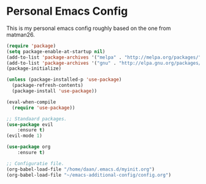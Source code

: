 #+STARTUP: showall
* Personal Emacs Config 
This is my personal emacs config roughly based on the one from matman26.
#+BEGIN_SRC emacs-lisp
(require 'package)
(setq package-enable-at-startup nil)
(add-to-list 'package-archives '("melpa" . "http://melpa.org/packages/"))
(add-to-list 'package-archives '("gnu" . "http://elpa.gnu.org/packages/"))
(package-initialize)

(unless (package-installed-p 'use-package)
  (package-refresh-contents)
  (package-install 'use-package))

(eval-when-compile
  (require 'use-package))
  
;; Standaard packages.
(use-package evil
	:ensure t)
(evil-mode 1)
	
(use-package org
	:ensure t)

;; Configuratie file.
(org-babel-load-file "/home/daan/.emacs.d/myinit.org")
(org-babel-load-file "~/emacs-additional-config/config.org")
#+END_SRC
